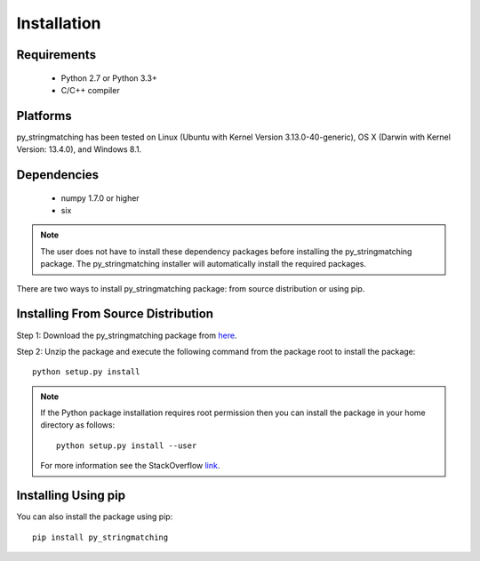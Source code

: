 ============
Installation
============
 
Requirements
------------
    * Python 2.7 or Python 3.3+
    * C/C++ compiler

Platforms
------------
py_stringmatching has been tested on Linux (Ubuntu with  Kernel Version 3.13.0-40-generic), OS X (Darwin with Kernel Version: 13.4.0), and Windows 8.1.

Dependencies
------------
    * numpy 1.7.0 or higher
    * six

.. note::

    The user does not have to install these dependency packages before installing the py_stringmatching package.
    The py_stringmatching installer will automatically install the required packages.

There are two ways to install py_stringmatching package: from source distribution or using pip.

Installing From Source Distribution
-------------------------------------
Step 1: Download the py_stringmatching package from `here
<https://testpypi.python.org/pypi/py_stringmatching/0.1.0>`_.

Step 2: Unzip the package and execute the following command from the package root to install the package::

    python setup.py install
    
.. note::

    If the Python package installation requires root permission then you can install the package in
    your home directory as follows::

        python setup.py install --user

    For more information see the StackOverflow `link
    <http://stackoverflow.com/questions/14179941/how-to-install-python-packages-without-root-privileges>`_.

Installing Using pip
--------------------
You can also install the package using pip::

    pip install py_stringmatching
